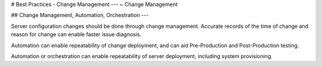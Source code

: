 .. Copyright (C) 2019 - 2023 MariaDB plc. All rights reserved.
   ID: 6KVTN2C8TJWGR1K

.. page::
   :silos: columnstore, server, xpand

.. meta::
   :description: Guide to downloading, installing, and configuring MariaDB Enterprise Server.
   :xforumcat: Documentation

.. _deploy-best-practices-change-management:

# Best Practices - Change Management
---
~ Change Management

## Change Management, Automation, Orchestration
---

Server configuration changes should be done through change management. Accurate records of the time of change and reason for change can enable faster issue diagnosis.

Automation can enable repeatability of change deployment, and can aid Pre-Production and Post-Production testing.

Automation or orchestration can enable repeatability of server deployment, including system provisioning.

